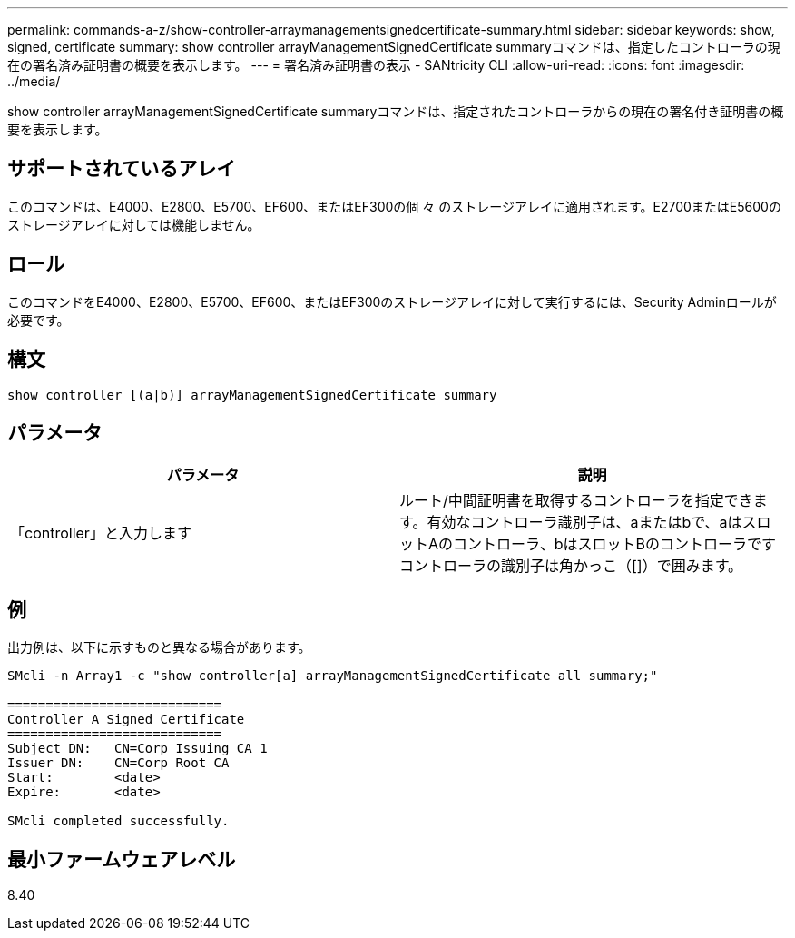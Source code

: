 ---
permalink: commands-a-z/show-controller-arraymanagementsignedcertificate-summary.html 
sidebar: sidebar 
keywords: show, signed, certificate 
summary: show controller arrayManagementSignedCertificate summaryコマンドは、指定したコントローラの現在の署名済み証明書の概要を表示します。 
---
= 署名済み証明書の表示 - SANtricity CLI
:allow-uri-read: 
:icons: font
:imagesdir: ../media/


[role="lead"]
show controller arrayManagementSignedCertificate summaryコマンドは、指定されたコントローラからの現在の署名付き証明書の概要を表示します。



== サポートされているアレイ

このコマンドは、E4000、E2800、E5700、EF600、またはEF300の個 々 のストレージアレイに適用されます。E2700またはE5600のストレージアレイに対しては機能しません。



== ロール

このコマンドをE4000、E2800、E5700、EF600、またはEF300のストレージアレイに対して実行するには、Security Adminロールが必要です。



== 構文

[source, cli]
----
show controller [(a|b)] arrayManagementSignedCertificate summary
----


== パラメータ

[cols="2*"]
|===
| パラメータ | 説明 


 a| 
「controller」と入力します
 a| 
ルート/中間証明書を取得するコントローラを指定できます。有効なコントローラ識別子は、aまたはbで、aはスロットAのコントローラ、bはスロットBのコントローラですコントローラの識別子は角かっこ（[]）で囲みます。

|===


== 例

出力例は、以下に示すものと異なる場合があります。

[listing]
----

SMcli -n Array1 -c "show controller[a] arrayManagementSignedCertificate all summary;"

============================
Controller A Signed Certificate
============================
Subject DN:   CN=Corp Issuing CA 1
Issuer DN:    CN=Corp Root CA
Start:        <date>
Expire:       <date>

SMcli completed successfully.
----


== 最小ファームウェアレベル

8.40
